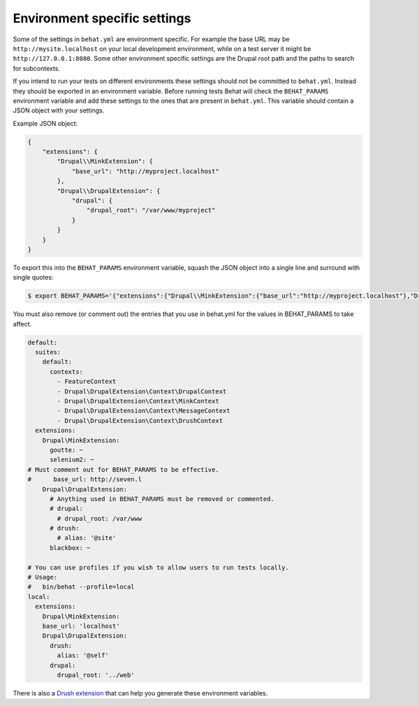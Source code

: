 Environment specific settings
=============================

Some of the settings in ``behat.yml`` are environment specific. For example the
base URL may be ``http://mysite.localhost`` on your local development
environment, while on a test server it might be ``http://127.0.0.1:8080``. Some
other environment specific settings are the Drupal root path and the paths to
search for subcontexts.

If you intend to run your tests on different environments these settings should
not be committed to ``behat.yml``. Instead they should be exported in an
environment variable. Before running tests Behat will check the ``BEHAT_PARAMS``
environment variable and add these settings to the ones that are present in
``behat.yml``. This variable should contain a JSON object with your settings. 

Example JSON object:

.. code-block:: json

    {
        "extensions": {
            "Drupal\\MinkExtension": {
                "base_url": "http://myproject.localhost"
            },
            "Drupal\\DrupalExtension": {
                "drupal": {
                    "drupal_root": "/var/www/myproject"
                }
            }
        }
    }


To export this into the ``BEHAT_PARAMS`` environment variable, squash the JSON
object into a single line and surround with single quotes:

.. code-block:: bash

    $ export BEHAT_PARAMS='{"extensions":{"Drupal\\MinkExtension":{"base_url":"http://myproject.localhost"},"Drupal\\DrupalExtension":{"drupal":{"drupal_root":"/var/www/myproject"}}}}'

You must also remove (or comment out) the entries that you use in behat.yml for the values in BEHAT_PARAMS to take affect.

.. code-block:: yml

    default:
      suites:
        default:
          contexts:
            - FeatureContext
            - Drupal\DrupalExtension\Context\DrupalContext
            - Drupal\DrupalExtension\Context\MinkContext
            - Drupal\DrupalExtension\Context\MessageContext
            - Drupal\DrupalExtension\Context\DrushContext
      extensions:
        Drupal\MinkExtension:
          goutte: ~
          selenium2: ~
    # Must comment out for BEHAT_PARAMS to be effective.
    #      base_url: http://seven.l
        Drupal\DrupalExtension:
          # Anything used in BEHAT_PARAMS must be removed or commented.
          # drupal:
            # drupal_root: /var/www
          # drush:
            # alias: '@site'
          blackbox: ~

    # You can use profiles if you wish to allow users to run tests locally.
    # Usage: 
    #   bin/behat --profile=local
    local:
      extensions:
        Drupal\MinkExtension:
        base_url: 'localhost'
        Drupal\DrupalExtension:
          drush:
            alias: '@self'
          drupal:
            drupal_root: '../web'



There is also a `Drush extension <https://github.com/pfrenssen/drush-bde-env>`_
that can help you generate these environment variables.
